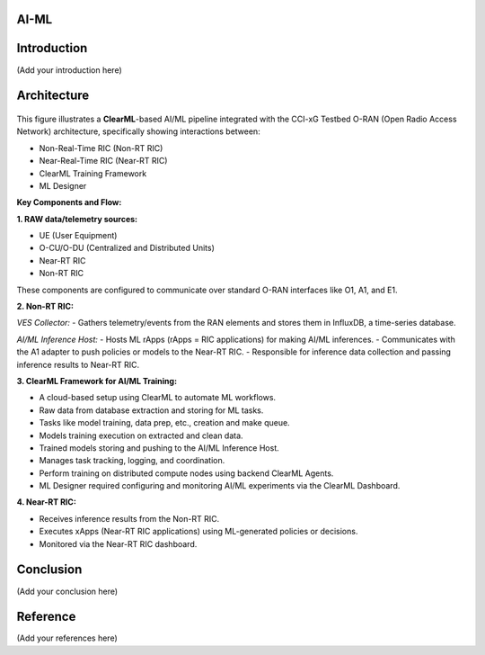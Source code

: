 AI-ML
==========

Introduction
============

(Add your introduction here)


Architecture
============

.. figure:: ../../_static/AI_ML.png
   :align: center
   :alt: AI-ML Architecture
   :scale: 40%

This figure illustrates a **ClearML**-based AI/ML pipeline integrated with the CCI-xG Testbed O-RAN (Open Radio Access Network) architecture, specifically showing interactions between:

- Non-Real-Time RIC (Non-RT RIC)
- Near-Real-Time RIC (Near-RT RIC)
- ClearML Training Framework
- ML Designer

**Key Components and Flow:**

**1. RAW data/telemetry sources:**

- UE (User Equipment)
- O-CU/O-DU (Centralized and Distributed Units)
- Near-RT RIC
- Non-RT RIC

These components are configured to communicate over standard O-RAN interfaces like O1, A1, and E1.

**2. Non-RT RIC:**

*VES Collector:*
- Gathers telemetry/events from the RAN elements and stores them in InfluxDB, a time-series database.

*AI/ML Inference Host:*
- Hosts ML rApps (rApps = RIC applications) for making AI/ML inferences.
- Communicates with the A1 adapter to push policies or models to the Near-RT RIC.
- Responsible for inference data collection and passing inference results to Near-RT RIC.

**3. ClearML Framework for AI/ML Training:**

- A cloud-based setup using ClearML to automate ML workflows.
- Raw data from database extraction and storing for ML tasks.
- Tasks like model training, data prep, etc., creation and make queue.
- Models training execution on extracted and clean data.
- Trained models storing and pushing to the AI/ML Inference Host.
- Manages task tracking, logging, and coordination.
- Perform training on distributed compute nodes using backend ClearML Agents.
- ML Designer required configuring and monitoring AI/ML experiments via the ClearML Dashboard.

**4. Near-RT RIC:**

- Receives inference results from the Non-RT RIC.
- Executes xApps (Near-RT RIC applications) using ML-generated policies or decisions.
- Monitored via the Near-RT RIC dashboard.




Conclusion
==========

(Add your conclusion here)

Reference
=========

(Add your references here)




